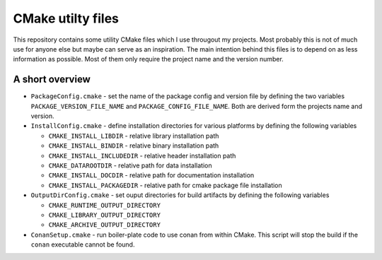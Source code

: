 ==================
CMake utilty files
==================

This repository contains some utility CMake files which I use througout my
projects. Most probably this is not of much use for anyone else but maybe can
serve as an inspiration.
The main intention behind this files is to depend on as less information as
possible. Most of them only require the project name and the version number.

A short overview
================

* ``PackageConfig.cmake`` - set the name of the package config and version file
  by defining the two variables ``PACKAGE_VERSION_FILE_NAME`` and
  ``PACKAGE_CONFIG_FILE_NAME``. Both are derived form the projects name and
  version.
* ``InstallConfig.cmake`` - define installation directories for various 
  platforms by defining the following variables
  
  * ``CMAKE_INSTALL_LIBDIR`` - relative library installation path 
  * ``CMAKE_INSTALL_BINDIR`` - relative binary installation path
  * ``CMAKE_INSTALL_INCLUDEDIR`` - relative header installation path
  * ``CMAKE_DATAROOTDIR`` - relative path for data installation 
  * ``CMAKE_INSTALL_DOCDIR`` - relative path for documentation installation
  * ``CMAKE_INSTALL_PACKAGEDIR`` - relative path for cmake package file installation
  
* ``OutputDirConfig.cmake`` - set ouput directories for build artifacts by 
  defining the following variables
  
  * ``CMAKE_RUNTIME_OUTPUT_DIRECTORY`` 
  * ``CMAKE_LIBRARY_OUTPUT_DIRECTORY``
  * ``CMAKE_ARCHIVE_OUTPUT_DIRECTORY``
  
* ``ConanSetup.cmake`` - run boiler-plate code to use conan from within CMake. This
  script will stop the build if the ``conan`` executable cannot be found.
